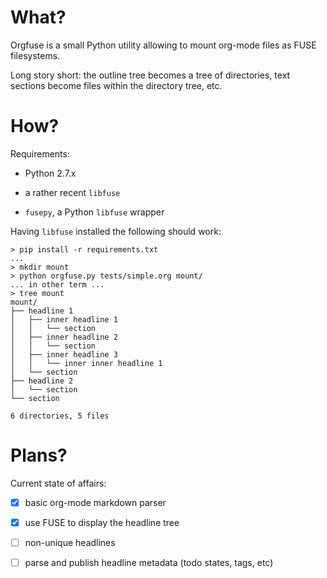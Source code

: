 * What?

  Orgfuse is a small Python utility allowing to mount org-mode files as FUSE
  filesystems.

  Long story short: the outline tree becomes a tree of directories, text sections
  become files within the directory tree, etc.

* How?

  Requirements:

  - Python 2.7.x

  - a rather recent ~libfuse~

  - ~fusepy~, a Python ~libfuse~ wrapper

  Having ~libfuse~ installed the following should work:

#+BEGIN_EXAMPLE
> pip install -r requirements.txt
...
> mkdir mount
> python orgfuse.py tests/simple.org mount/
... in other term ...
> tree mount
mount/
├── headline 1
│   ├── inner headline 1
│   │   └── section
│   ├── inner headline 2
│   │   └── section
│   ├── inner headline 3
│   │   └── inner inner headline 1
│   └── section
├── headline 2
│   └── section
└── section

6 directories, 5 files
#+END_EXAMPLE

* Plans?

  Current state of affairs:

  - [X] basic org-mode markdown parser

  - [X] use FUSE to display the headline tree

  - [ ] non-unique headlines

  - [ ] parse and publish headline metadata (todo states, tags, etc)
